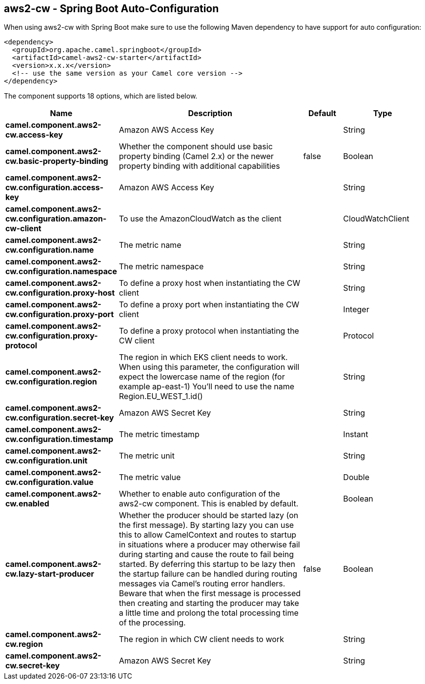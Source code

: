 == aws2-cw - Spring Boot Auto-Configuration

When using aws2-cw with Spring Boot make sure to use the following Maven dependency to have support for auto configuration:

[source,xml]
----
<dependency>
  <groupId>org.apache.camel.springboot</groupId>
  <artifactId>camel-aws2-cw-starter</artifactId>
  <version>x.x.x</version>
  <!-- use the same version as your Camel core version -->
</dependency>
----


The component supports 18 options, which are listed below.



[width="100%",cols="2,5,^1,2",options="header"]
|===
| Name | Description | Default | Type
| *camel.component.aws2-cw.access-key* | Amazon AWS Access Key |  | String
| *camel.component.aws2-cw.basic-property-binding* | Whether the component should use basic property binding (Camel 2.x) or the newer property binding with additional capabilities | false | Boolean
| *camel.component.aws2-cw.configuration.access-key* | Amazon AWS Access Key |  | String
| *camel.component.aws2-cw.configuration.amazon-cw-client* | To use the AmazonCloudWatch as the client |  | CloudWatchClient
| *camel.component.aws2-cw.configuration.name* | The metric name |  | String
| *camel.component.aws2-cw.configuration.namespace* | The metric namespace |  | String
| *camel.component.aws2-cw.configuration.proxy-host* | To define a proxy host when instantiating the CW client |  | String
| *camel.component.aws2-cw.configuration.proxy-port* | To define a proxy port when instantiating the CW client |  | Integer
| *camel.component.aws2-cw.configuration.proxy-protocol* | To define a proxy protocol when instantiating the CW client |  | Protocol
| *camel.component.aws2-cw.configuration.region* | The region in which EKS client needs to work. When using this parameter, the configuration will expect the lowercase name of the region (for example ap-east-1) You'll need to use the name Region.EU_WEST_1.id() |  | String
| *camel.component.aws2-cw.configuration.secret-key* | Amazon AWS Secret Key |  | String
| *camel.component.aws2-cw.configuration.timestamp* | The metric timestamp |  | Instant
| *camel.component.aws2-cw.configuration.unit* | The metric unit |  | String
| *camel.component.aws2-cw.configuration.value* | The metric value |  | Double
| *camel.component.aws2-cw.enabled* | Whether to enable auto configuration of the aws2-cw component. This is enabled by default. |  | Boolean
| *camel.component.aws2-cw.lazy-start-producer* | Whether the producer should be started lazy (on the first message). By starting lazy you can use this to allow CamelContext and routes to startup in situations where a producer may otherwise fail during starting and cause the route to fail being started. By deferring this startup to be lazy then the startup failure can be handled during routing messages via Camel's routing error handlers. Beware that when the first message is processed then creating and starting the producer may take a little time and prolong the total processing time of the processing. | false | Boolean
| *camel.component.aws2-cw.region* | The region in which CW client needs to work |  | String
| *camel.component.aws2-cw.secret-key* | Amazon AWS Secret Key |  | String
|===

